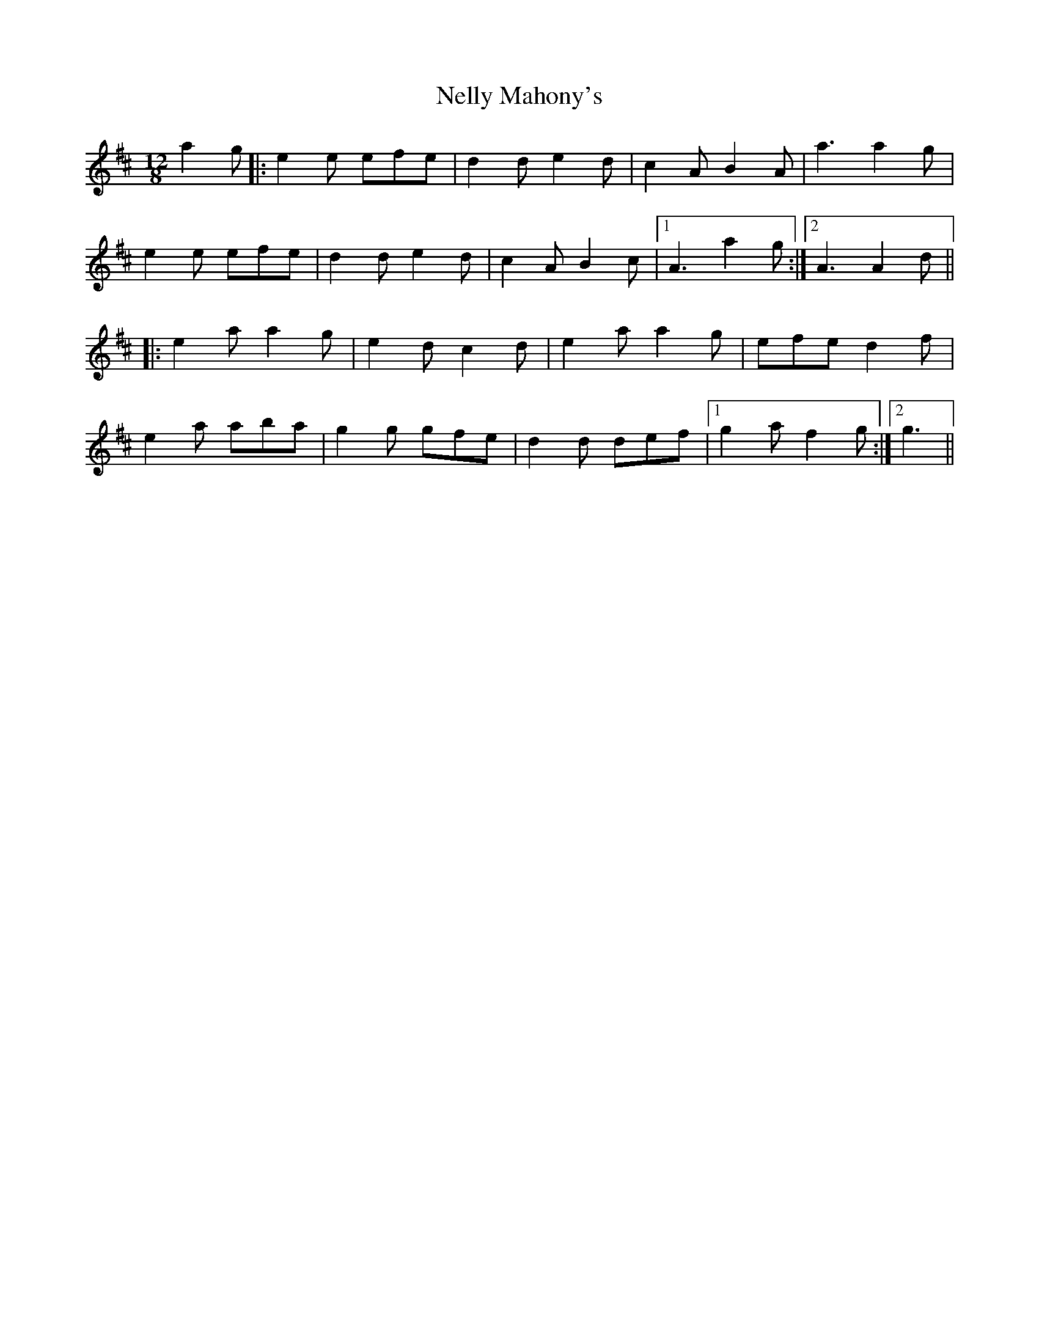 X: 2
T: Nelly Mahony's
Z: tnoumarap
S: https://thesession.org/tunes/5286#setting17513
R: slide
M: 12/8
L: 1/8
K: Dmaj
a2g|:e2e efe|d2d e2d|c2A B2A|a3 a2g|e2e efe|d2d e2d|c2A B2c|1 A3 a2g:|2 A3 A2d|||:e2a a2g|e2d c2d|e2a a2g|efe d2f|e2a aba|g2g gfe|d2d def|1 g2a f2g:|2 g3||
